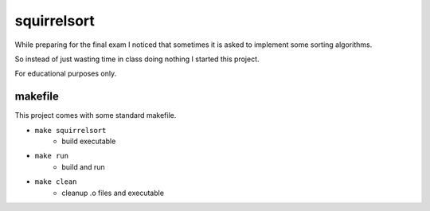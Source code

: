============
squirrelsort
============

While preparing for the final exam I noticed that sometimes it is asked to
implement some sorting algorithms.

So instead of just wasting time in class doing nothing I started this project.

For educational purposes only.

--------
makefile
--------

This project comes with some standard makefile.

* ``make squirrelsort``
    * build executable

* ``make run``
    * build and run

* ``make clean``
    * cleanup .o files and executable
